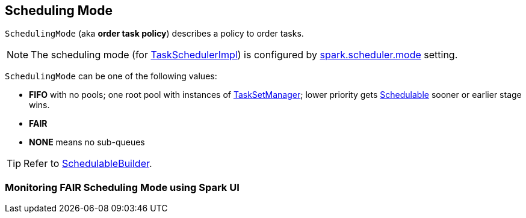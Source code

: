 == [[SchedulingMode]] Scheduling Mode

`SchedulingMode` (aka *order task policy*) describes a policy to order tasks.

NOTE: The scheduling mode (for link:spark-taskschedulerimpl.adoc[TaskSchedulerImpl]) is configured by link:spark-taskschedulerimpl.adoc#spark.scheduler.mode[spark.scheduler.mode] setting.

`SchedulingMode` can be one of the following values:

* *FIFO* with no pools; one root pool with instances of link:spark-tasksetmanager.adoc[TaskSetManager]; lower priority gets link:spark-taskscheduler-schedulable.adoc[Schedulable] sooner or earlier stage wins.
* *FAIR*
* *NONE* means no sub-queues

TIP: Refer to link:spark-taskscheduler-schedulablebuilders.adoc[SchedulableBuilder].

=== [[fair-scheduling-sparkui]] Monitoring FAIR Scheduling Mode using Spark UI
